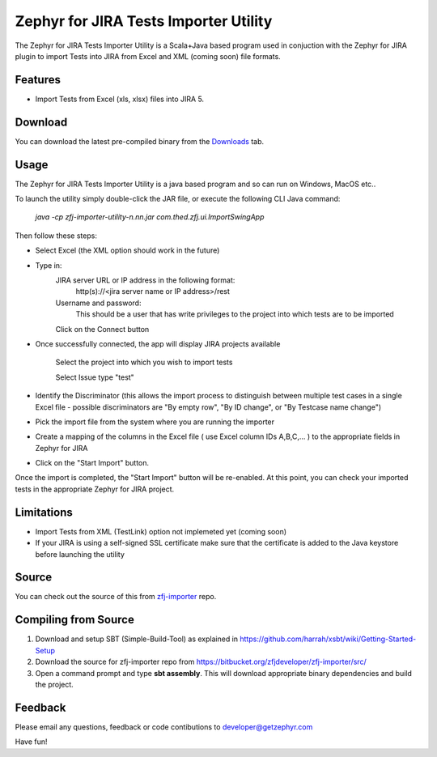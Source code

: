 ======================================
Zephyr for JIRA Tests Importer Utility
======================================


The Zephyr for JIRA Tests Importer Utility is a Scala+Java based program used in conjuction with the Zephyr for JIRA plugin to import Tests into JIRA from Excel and XML (coming soon) file formats.


Features
-------- 

- Import Tests from Excel (xls, xlsx) files into JIRA 5.


Download
-------- 

You can download the latest pre-compiled binary from the `Downloads 
<https://bitbucket.org/zfjdeveloper/zfj-importer/downloads/>`_ tab.


Usage
----- 

The Zephyr for JIRA Tests Importer Utility is a java based program and so can run on Windows, MacOS etc..

To launch the utility simply double-click the JAR file, or execute the following CLI Java command: 

   *java -cp zfj-importer-utility-n.nn.jar com.thed.zfj.ui.ImportSwingApp* 

Then follow these steps:

- Select Excel (the XML option should work in the future)
- Type in:
	JIRA server URL or IP address in the following format: 
		http(s)://<jira server name or IP address>/rest
	Username and password: 
		This should be a user that has write privileges to the project into which tests are to be imported
		
	Click on the Connect button
	
- Once successfully connected, the app will display JIRA projects available

	Select the project into which you wish to import tests
	
	Select Issue type "test"
	
- Identify the Discriminator (this allows the import process to distinguish between multiple test cases in a single Excel file - possible discriminators are "By empty row", "By ID change", or "By Testcase name change")
- Pick the import file from the system where you are running the importer
- Create a mapping of the columns in the Excel file ( use Excel column IDs A,B,C,... ) to the appropriate fields in Zephyr for JIRA
- Click on the "Start Import" button.

Once the import is completed, the "Start Import" button will be re-enabled.  At this point, you can check your imported tests in the appropriate Zephyr for JIRA project.


Limitations
----------- 

- Import Tests from XML (TestLink) option not implemeted yet (coming soon)
- If your JIRA is using a self-signed SSL certificate make sure that the certificate is added to the Java keystore before launching the utility


Source
------

You can check out the source of this from `zfj-importer
<https://bitbucket.org/zfjdeveloper/zfj-importer/>`_ repo.


Compiling from Source
---------------------

1. Download and setup SBT (Simple-Build-Tool) as explained in https://github.com/harrah/xsbt/wiki/Getting-Started-Setup
2. Download the source for zfj-importer repo from https://bitbucket.org/zfjdeveloper/zfj-importer/src/
3. Open a command prompt and type **sbt assembly**. This will download appropriate binary dependencies and build the project. 



Feedback
--------

Please email any questions, feedback or code contibutions to developer@getzephyr.com


Have fun!
